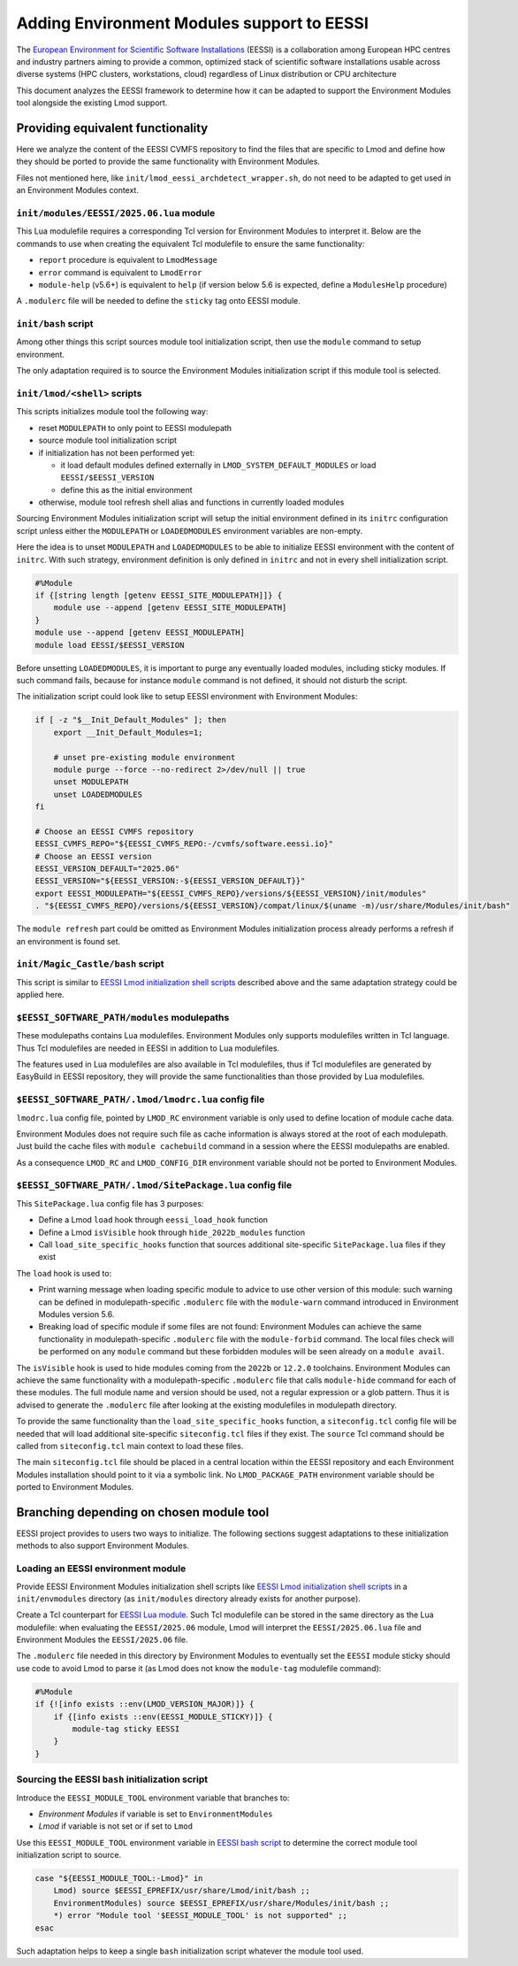 .. _EESSI:

Adding Environment Modules support to EESSI
===========================================

The `European Environment for Scientific Software Installations`_ (EESSI) is
a collaboration among European HPC centres and industry partners aiming to
provide a common, optimized stack of scientific software installations usable
across diverse systems (HPC clusters, workstations, cloud) regardless of
Linux distribution or CPU architecture

This document analyzes the EESSI framework to determine how it can be adapted
to support the Environment Modules tool alongside the existing Lmod support.

.. _European Environment for Scientific Software Installations: https://www.eessi.io

Providing equivalent functionality
----------------------------------

Here we analyze the content of the EESSI CVMFS repository to find the files
that are specific to Lmod and define how they should be ported to provide the
same functionality with Environment Modules.

Files not mentioned here, like ``init/lmod_eessi_archdetect_wrapper.sh``, do
not need to be adapted to get used in an Environment Modules context.

.. _EESSI Lua module:

``init/modules/EESSI/2025.06.lua`` module
^^^^^^^^^^^^^^^^^^^^^^^^^^^^^^^^^^^^^^^^^

This Lua modulefile requires a corresponding Tcl version for Environment
Modules to interpret it. Below are the commands to use when creating the
equivalent Tcl modulefile to ensure the same functionality:

* ``report`` procedure is equivalent to ``LmodMessage``
* ``error`` command is equivalent to ``LmodError``
* ``module-help`` (v5.6+) is equivalent to ``help`` (if version below 5.6 is
  expected, define a ``ModulesHelp`` procedure)

A ``.modulerc`` file will be needed to define the ``sticky`` tag onto EESSI
module.

.. _EESSI bash script:

``init/bash`` script
^^^^^^^^^^^^^^^^^^^^

Among other things this script sources module tool initialization script, then
use the ``module`` command to setup environment.

The only adaptation required is to source the Environment Modules
initialization script if this module tool is selected.

.. _EESSI Lmod initialization shell scripts:

``init/lmod/<shell>`` scripts
^^^^^^^^^^^^^^^^^^^^^^^^^^^^^

This scripts initializes module tool the following way:

* reset ``MODULEPATH`` to only point to EESSI modulepath
* source module tool initialization script
* if initialization has not been performed yet:

  * it load default modules defined externally in
    ``LMOD_SYSTEM_DEFAULT_MODULES``  or load ``EESSI/$EESSI_VERSION``
  * define this as the initial environment

* otherwise, module tool refresh shell alias and functions in currently loaded
  modules

Sourcing Environment Modules initialization script will setup the initial
environment defined in its ``initrc`` configuration script unless either the
``MODULEPATH`` or ``LOADEDMODULES`` environment variables are non-empty.

Here the idea is to unset ``MODULEPATH`` and ``LOADEDMODULES`` to be able to
initialize EESSI environment with the content of ``initrc``. With such
strategy, environment definition is only defined in ``initrc`` and not in
every shell initialization script.

.. code-block:: tcl

    #%Module
    if {[string length [getenv EESSI_SITE_MODULEPATH]]} {
        module use --append [getenv EESSI_SITE_MODULEPATH]
    }
    module use --append [getenv EESSI_MODULEPATH]
    module load EESSI/$EESSI_VERSION

Before unsetting ``LOADEDMODULES``, it is important to purge any eventually
loaded modules, including sticky modules. If such command fails, because for
instance ``module`` command is not defined, it should not disturb the script.

The initialization script could look like to setup EESSI environment with
Environment Modules:

.. code-block:: sh

    if [ -z "$__Init_Default_Modules" ]; then
        export __Init_Default_Modules=1;

        # unset pre-existing module environment
        module purge --force --no-redirect 2>/dev/null || true
        unset MODULEPATH
        unset LOADEDMODULES
    fi

    # Choose an EESSI CVMFS repository
    EESSI_CVMFS_REPO="${EESSI_CVMFS_REPO:-/cvmfs/software.eessi.io}"
    # Choose an EESSI version
    EESSI_VERSION_DEFAULT="2025.06"
    EESSI_VERSION="${EESSI_VERSION:-${EESSI_VERSION_DEFAULT}}"
    export EESSI_MODULEPATH="${EESSI_CVMFS_REPO}/versions/${EESSI_VERSION}/init/modules"
    . "${EESSI_CVMFS_REPO}/versions/${EESSI_VERSION}/compat/linux/$(uname -m)/usr/share/Modules/init/bash"

The ``module refresh`` part could be omitted as Environment Modules
initialization process already performs a refresh if an environment is found
set.

``init/Magic_Castle/bash`` script
^^^^^^^^^^^^^^^^^^^^^^^^^^^^^^^^^

This script is similar to `EESSI Lmod initialization shell scripts`_ described
above and the same adaptation strategy could be applied here.

``$EESSI_SOFTWARE_PATH/modules`` modulepaths
^^^^^^^^^^^^^^^^^^^^^^^^^^^^^^^^^^^^^^^^^^^^

These modulepaths contains Lua modulefiles. Environment Modules only supports
modulefiles written in Tcl language. Thus Tcl modulefiles are needed in EESSI
in addition to Lua modulefiles.

The features used in Lua modulefiles are also available in Tcl modulefiles,
thus if Tcl modulefiles are generated by EasyBuild in EESSI repository, they
will provide the same functionalities than those provided by Lua modulefiles.

``$EESSI_SOFTWARE_PATH/.lmod/lmodrc.lua`` config file
^^^^^^^^^^^^^^^^^^^^^^^^^^^^^^^^^^^^^^^^^^^^^^^^^^^^^

``lmodrc.lua`` config file, pointed by ``LMOD_RC`` environment variable is
only used to define location of module cache data.

Environment Modules does not require such file as cache information is
always stored at the root of each modulepath. Just build the cache files with
``module cachebuild`` command in a session where the EESSI modulepaths are
enabled.

As a consequence ``LMOD_RC`` and ``LMOD_CONFIG_DIR`` environment variable
should not be ported to Environment Modules.

``$EESSI_SOFTWARE_PATH/.lmod/SitePackage.lua`` config file
^^^^^^^^^^^^^^^^^^^^^^^^^^^^^^^^^^^^^^^^^^^^^^^^^^^^^^^^^^

This ``SitePackage.lua`` config file has 3 purposes:

* Define a Lmod ``load`` hook through ``eessi_load_hook`` function
* Define a Lmod ``isVisible`` hook through ``hide_2022b_modules`` function
* Call ``load_site_specific_hooks`` function that sources additional
  site-specific ``SitePackage.lua`` files if they exist

The ``load`` hook is used to:

* Print warning message when loading specific module to advice to use other
  version of this module: such warning can be defined in modulepath-specific
  ``.modulerc`` file with the ``module-warn`` command introduced in
  Environment Modules version 5.6.
* Breaking load of specific module if some files are not found: Environment
  Modules can achieve the same functionality in modulepath-specific
  ``.modulerc`` file with the ``module-forbid`` command. The local files check
  will be performed on any ``module`` command but these forbidden modules will
  be seen already on a ``module avail``.

The ``isVisible`` hook is used to hide modules coming from the ``2022b`` or
``12.2.0`` toolchains. Environment Modules can achieve the same functionality
with a modulepath-specific ``.modulerc`` file that calls ``module-hide``
command for each of these modules. The full module name and version should be
used, not a regular expression or a glob pattern. Thus it is advised to
generate the ``.modulerc`` file after looking at the existing modulefiles in
modulepath directory.

To provide the same functionality than the ``load_site_specific_hooks``
function, a ``siteconfig.tcl`` config file will be needed that will load
additional site-specific ``siteconfig.tcl`` files if they exist. The
``source`` Tcl command should be called from ``siteconfig.tcl`` main context
to load these files.

The main ``siteconfig.tcl`` file should be placed in a central location within
the EESSI repository and each Environment Modules installation should point to
it via a symbolic link. No ``LMOD_PACKAGE_PATH`` environment variable should
be ported to Environment Modules.

Branching depending on chosen module tool
-----------------------------------------

EESSI project provides to users two ways to initialize. The following sections
suggest adaptations to these initialization methods to also support
Environment Modules.

Loading an EESSI environment module
^^^^^^^^^^^^^^^^^^^^^^^^^^^^^^^^^^^

Provide EESSI Environment Modules initialization shell scripts like `EESSI
Lmod initialization shell scripts`_ in a ``init/envmodules`` directory (as
``init/modules`` directory already exists for another purpose).

Create a Tcl counterpart for `EESSI Lua module`_. Such Tcl modulefile can be
stored in the same directory as the Lua modulefile: when evaluating the
``EESSI/2025.06`` module, Lmod will interpret the ``EESSI/2025.06.lua`` file
and Environment Modules the ``EESSI/2025.06`` file.

The ``.modulerc`` file needed in this directory by Environment Modules to
eventually set the ``EESSI`` module sticky should use code to avoid Lmod to
parse it (as Lmod does not know the ``module-tag`` modulefile command):

.. code-block:: tcl

    #%Module
    if {![info exists ::env(LMOD_VERSION_MAJOR)]} {
        if {[info exists ::env(EESSI_MODULE_STICKY)]} {
            module-tag sticky EESSI
        }
    }

Sourcing the EESSI ``bash`` initialization script
^^^^^^^^^^^^^^^^^^^^^^^^^^^^^^^^^^^^^^^^^^^^^^^^^

Introduce the ``EESSI_MODULE_TOOL`` environment variable that branches to:

* *Environment Modules* if variable is set to ``EnvironmentModules``
* *Lmod* if variable is not set or if set to ``Lmod``

Use this ``EESSI_MODULE_TOOL`` environment variable in `EESSI bash script`_ to
determine the correct module tool initialization script to source.

.. code-block:: sh

    case "${EESSI_MODULE_TOOL:-Lmod}" in
        Lmod) source $EESSI_EPREFIX/usr/share/Lmod/init/bash ;;
        EnvironmentModules) source $EESSI_EPREFIX/usr/share/Modules/init/bash ;;
        *) error "Module tool '$EESSI_MODULE_TOOL' is not supported" ;;
    esac

Such adaptation helps to keep a single ``bash`` initialization script whatever
the module tool used.

.. vim:set tabstop=2 shiftwidth=2 expandtab autoindent:
